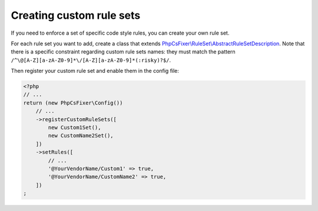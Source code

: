 =====================
Creating custom rule sets
=====================

If you need to enforce a set of specific code style rules, you can create your
own rule set.

For each rule set you want to add, create a class that extends
`PhpCsFixer\\RuleSet\\AbstractRuleSetDescription <../src/RuleSet/AbstractRuleSetDescription.php>`_.
Note that there is a specific constraint
regarding custom rule sets names: they must match the pattern
``/^\@[A-Z][a-zA-Z0-9]*\/[A-Z][a-zA-Z0-9]*(:risky)?$/``.

Then register your custom rule set and enable them in the config file:

.. code-block:: php

    <?php
    // ...
    return (new PhpCsFixer\Config())
        // ...
        ->registerCustomRuleSets([
            new Custom1Set(),
            new CustomName2Set(),
        ])
        ->setRules([
            // ...
            '@YourVendorName/Custom1' => true,
            '@YourVendorName/CustomName2' => true,
        ])
    ;
